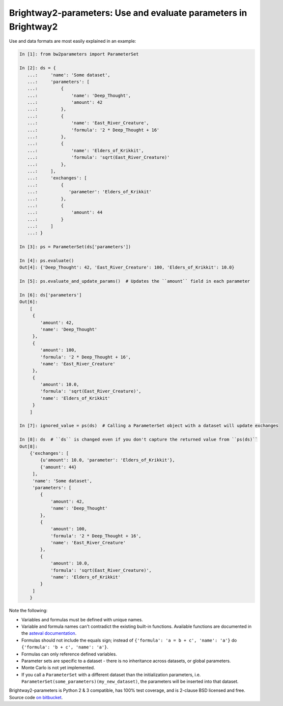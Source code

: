 Brightway2-parameters: Use and evaluate parameters in Brightway2
================================================================

Use and data formats are most easily explained in an example:

.. code-block:: python

    In [1]: from bw2parameters import ParameterSet

    In [2]: ds = {
       ...:     'name': 'Some dataset',
       ...:     'parameters': [
       ...:         {
       ...:             'name': 'Deep_Thought',
       ...:             'amount': 42
       ...:         },
       ...:         {
       ...:             'name': 'East_River_Creature',
       ...:             'formula': '2 * Deep_Thought + 16'
       ...:         },
       ...:         {
       ...:             'name': 'Elders_of_Krikkit',
       ...:             'formula': 'sqrt(East_River_Creature)'
       ...:         },
       ...:     ],
       ...:     'exchanges': [
       ...:         {
       ...:            'parameter': 'Elders_of_Krikkit'
       ...:         },
       ...:         {
       ...:             'amount': 44
       ...:         }
       ...:     ]
       ...: }

    In [3]: ps = ParameterSet(ds['parameters'])

    In [4]: ps.evaluate()
    Out[4]: {'Deep_Thought': 42, 'East_River_Creature': 100, 'Elders_of_Krikkit': 10.0}

    In [5]: ps.evaluate_and_update_params()  # Updates the ``amount`` field in each parameter

    In [6]: ds['parameters']
    Out[6]:
        [
         {
            'amount': 42,
            'name': 'Deep_Thought'
         },
         {
            'amount': 100,
            'formula': '2 * Deep_Thought + 16',
            'name': 'East_River_Creature'
         },
         {
            'amount': 10.0,
            'formula': 'sqrt(East_River_Creature)',
            'name': 'Elders_of_Krikkit'
         }
        ]

    In [7]: ignored_value = ps(ds)  # Calling a ParameterSet object with a dataset will update exchanges

    In [8]: ds  # ``ds`` is changed even if you don't capture the returned value from ``ps(ds)``
    Out[8]:
        {'exchanges': [
            {u'amount': 10.0, 'parameter': 'Elders_of_Krikkit'},
            {'amount': 44}
         ],
         'name': 'Some dataset',
         'parameters': [
            {
                'amount': 42,
                'name': 'Deep_Thought'
            },
            {
                'amount': 100,
                'formula': '2 * Deep_Thought + 16',
                'name': 'East_River_Creature'
            },
            {
                'amount': 10.0,
                'formula': 'sqrt(East_River_Creature)',
                'name': 'Elders_of_Krikkit'
            }
         ]
        }

Note the following:

* Variables and formulas must be defined with unique names.
* Variable and formula names can't contradict the existing built-in functions. Available functions are documented in the `asteval documentation <http://newville.github.io/asteval/basics.html#built-in-functions>`__.
* Formulas should not include the equals sign; instead of ``{'formula': 'a = b + c', 'name': 'a'}`` do ``{'formula': 'b + c', 'name': 'a'}``.
* Formulas can only reference defined variables.
* Parameter sets are specific to a dataset - there is no inheritance across datasets, or global parameters.
* Monte Carlo is not yet implemented.
* If you call a ``ParameterSet`` with a different dataset than the initialization parameters, i.e. ``ParameterSet(some_parameters)(my_new_dataset)``, the parameters will be inserted into that dataset.

Brightway2-parameters is Python 2 & 3 compatible, has 100% test coverage, and is 2-clause BSD licensed and free. Source code `on bitbucket <https://bitbucket.org/cmutel/brightway2-parameters>`__.
